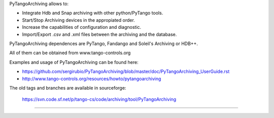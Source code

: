    
PyTangoArchiving allows to:

* Integrate Hdb and Snap archiving with other python/PyTango tools.
* Start/Stop Archiving devices in the appropiated order.
* Increase the capabilities of configuration and diagnostic.
* Import/Export .csv and .xml files between the archiving and the database.

PyTangoArchiving dependences are PyTango, Fandango and Soleil's Archiving or HDB++.

All of them can be obtained from www.tango-controls.org

Examples and usage of PyTangoArchiving can be found here:

* https://github.com/sergirubio/PyTangoArchiving/blob/master/doc/PyTangoArchiving_UserGuide.rst
* http://www.tango-controls.org/resources/howto/pytangoarchiving

The old tags and branches are available in sourceforge: 

   https://svn.code.sf.net/p/tango-cs/code/archiving/tool/PyTangoArchiving

-------------------------------------------------------------------------------


